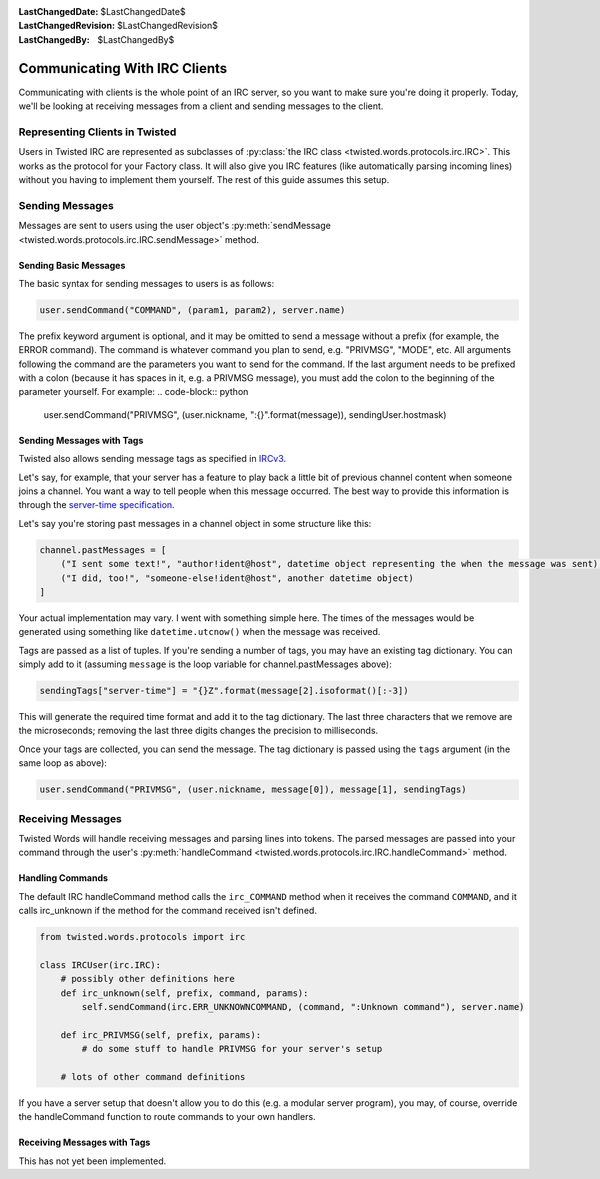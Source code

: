 :LastChangedDate: $LastChangedDate$
:LastChangedRevision: $LastChangedRevision$
:LastChangedBy: $LastChangedBy$

Communicating With IRC Clients
==============================

Communicating with clients is the whole point of an IRC server, so you want to make sure you're doing it properly.
Today, we'll be looking at receiving messages from a client and sending messages to the client.


Representing Clients in Twisted
-------------------------------

Users in Twisted IRC are represented as subclasses of :py:class:`the IRC class <twisted.words.protocols.irc.IRC>`.
This works as the protocol for your Factory class. It will also give you IRC features (like automatically parsing incoming lines) without you having to implement them yourself. The rest of this guide assumes this setup.


Sending Messages
----------------

Messages are sent to users using the user object's :py:meth:`sendMessage <twisted.words.protocols.irc.IRC.sendMessage>` method.


Sending Basic Messages
~~~~~~~~~~~~~~~~~~~~~~

The basic syntax for sending messages to users is
as follows:

.. code-block:: python

    user.sendCommand("COMMAND", (param1, param2), server.name)

The prefix keyword argument is optional, and it may be omitted to send a message without a prefix (for example, the ERROR command).
The command is whatever command you plan to send, e.g. "PRIVMSG", "MODE", etc.
All arguments following the command are the parameters you want to send for the command.
If the last argument needs to be prefixed with a colon (because it has spaces in it, e.g. a PRIVMSG message), you must add the colon to the beginning of the parameter yourself. For example:
.. code-block:: python

    user.sendCommand("PRIVMSG", (user.nickname, ":{}".format(message)), sendingUser.hostmask)


Sending Messages with Tags
~~~~~~~~~~~~~~~~~~~~~~~~~~
Twisted also allows sending message tags as specified in
`IRCv3 <https://ircv3.net/specs/core/message-tags-3.2.html>`__.

Let's say, for example, that your server has a feature to play back a little bit of previous channel content when someone joins a channel.
You want a way to tell people when this message occurred.  The best way to provide this information is through the `server-time specification <http://ircv3.net/specs/extensions/server-time-3.2.html>`__.

Let's say you're storing past messages in a channel object in some structure like this:

.. code-block:: python

    channel.pastMessages = [
        ("I sent some text!", "author!ident@host", datetime object representing the when the message was sent),
        ("I did, too!", "someone-else!ident@host", another datetime object)
    ]

Your actual implementation may vary. I went with something simple here. The times of the messages would be generated using something like ``datetime.utcnow()`` when the message was received.

Tags are passed as a list of tuples. If you're sending a number of tags, you may have an existing tag dictionary. You can simply add to it (assuming ``message`` is the loop variable for channel.pastMessages above):

.. code-block:: python

    sendingTags["server-time"] = "{}Z".format(message[2].isoformat()[:-3])

This will generate the required time format and add it to the tag dictionary. The last three characters that we remove are the microseconds; removing the last three digits changes the precision to milliseconds.

Once your tags are collected, you can send the message. The tag dictionary is passed using the ``tags`` argument (in the same loop as above):

.. code-block:: python

    user.sendCommand("PRIVMSG", (user.nickname, message[0]), message[1], sendingTags)


Receiving Messages
------------------
Twisted Words will handle receiving messages and parsing lines into tokens. The parsed messages are passed into your command through the user's :py:meth:`handleCommand <twisted.words.protocols.irc.IRC.handleCommand>` method.


Handling Commands
~~~~~~~~~~~~~~~~~
The default IRC handleCommand method calls the ``irc_COMMAND`` method when it receives the command ``COMMAND``, and it calls irc_unknown if the method for the command received isn't defined.

.. code-block:: python
    
    from twisted.words.protocols import irc
    
    class IRCUser(irc.IRC):
        # possibly other definitions here
        def irc_unknown(self, prefix, command, params):
            self.sendCommand(irc.ERR_UNKNOWNCOMMAND, (command, ":Unknown command"), server.name)
        
        def irc_PRIVMSG(self, prefix, params):
            # do some stuff to handle PRIVMSG for your server's setup
        
        # lots of other command definitions

If you have a server setup that doesn't allow you to do this (e.g. a modular server program), you may, of course, override the handleCommand function to route commands to your own handlers.


Receiving Messages with Tags
~~~~~~~~~~~~~~~~~~~~~~~~~~~~

This has not yet been implemented.